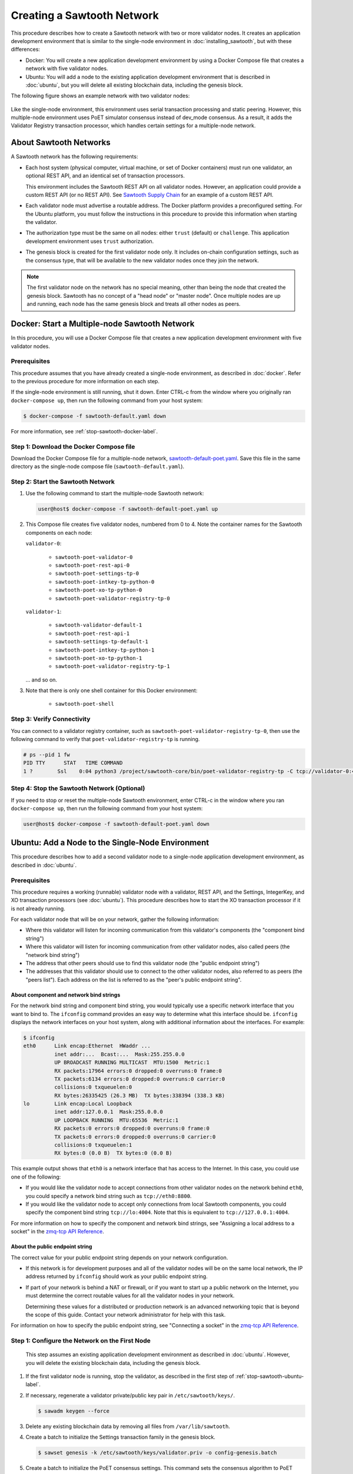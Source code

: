 ***************************
Creating a Sawtooth Network
***************************

This procedure describes how to create a Sawtooth network with two or more
validator nodes. It creates an application development environment that is
similar to the single-node environment in :doc:`installing_sawtooth`, but with
these differences:

* Docker: You will create a new application development environment by using a
  Docker Compose file that creates a network with five validator nodes.

* Ubuntu: You will add a node to the existing application development
  environment that is described in :doc:`ubuntu`, but you will delete all
  existing blockchain data, including the genesis block.

The following figure shows an example network with two validator nodes:

.. figure:: ../images/appdev-environment-two-nodes.*
   :width: 100%
   :align: center
   :alt: Application development environment with two nodes

Like the single-node environment, this environment uses serial transaction
processing and static peering. However, this multiple-node environment uses PoET
simulator consensus instead of dev_mode consensus. As a result, it adds the
Validator Registry transaction processor, which handles certain settings for a
multiple-node network.


About Sawtooth Networks
=======================

A Sawtooth network has the following requirements:

* Each host system (physical computer, virtual machine, or set of Docker
  containers) must run one validator, an optional REST API, and an identical set
  of transaction processors.

  This environment includes the Sawtooth REST API on all validator nodes.
  However, an application could provide a custom REST API (or no REST API). See
  `Sawtooth Supply Chain <https://github.com/hyperledger/sawtooth-supply-chain>`_
  for an example of a custom REST API.

* Each validator node must advertise a routable address. The Docker platform
  provides a preconfigured setting. For the Ubuntu platform, you must follow the
  instructions in this procedure to provide this information when starting the
  validator.

* The authorization type must be the same on all nodes: either ``trust``
  (default) or ``challenge``. This application development environment uses
  ``trust`` authorization.

* The genesis block is created for the first validator node only. It includes
  on-chain configuration settings, such as the consensus type, that will be
  available to the new validator nodes once they join the network.

.. note::

   The first validator node on the network has no special meaning, other than
   being the node that created the genesis block. Sawtooth has no concept of a
   "head node" or "master node". Once multiple nodes are up and running, each
   node has the same genesis block and treats all other nodes as peers.


Docker: Start a Multiple-node Sawtooth Network
==============================================

In this procedure, you will use a Docker Compose file that creates a new
application development environment with five validator nodes.

Prerequisites
-------------

This procedure assumes that you have already created a single-node environment,
as described in :doc:`docker`. Refer to the previous procedure for more
information on each step.

If the single-node environment is still running, shut it down. Enter CTRL-c from
the window where you originally ran ``docker-compose up``, then run the
following command from your host system:

.. code-block:: console

   $ docker-compose -f sawtooth-default.yaml down

For more information, see :ref:`stop-sawtooth-docker-label`.

Step 1: Download the Docker Compose file
----------------------------------------

Download the Docker Compose file for a multiple-node network,
`sawtooth-default-poet.yaml <./sawtooth-default-poet.yaml>`_.
Save this file in the same directory as the single-node compose file
(``sawtooth-default.yaml``).


Step 2: Start the Sawtooth Network
----------------------------------

#. Use the following command to start the multiple-node Sawtooth network:

   .. code-block:: console

      user@host$ docker-compose -f sawtooth-default-poet.yaml up

#. This Compose file creates five validator nodes, numbered from 0 to 4.
   Note the container names for the Sawtooth components on each node:

   ``validator-0``:

    * ``sawtooth-poet-validator-0``
    * ``sawtooth-poet-rest-api-0``
    * ``sawtooth-poet-settings-tp-0``
    * ``sawtooth-poet-intkey-tp-python-0``
    * ``sawtooth-poet-xo-tp-python-0``
    * ``sawtooth-poet-validator-registry-tp-0``

   ``validator-1``:

    * ``sawtooth-validator-default-1``
    * ``sawtooth-poet-rest-api-1``
    * ``sawtooth-settings-tp-default-1``
    * ``sawtooth-poet-intkey-tp-python-1``
    * ``sawtooth-poet-xo-tp-python-1``
    * ``sawtooth-poet-validator-registry-tp-1``

   ... and so on.

#. Note that there is only one shell container for this Docker environment:

    * ``sawtooth-poet-shell``

Step 3: Verify Connectivity
---------------------------

You can connect to a validator registry container, such as
``sawtooth-poet-validator-registry-tp-0``, then use the following command
to verify that ``poet-validator-registry-tp`` is running.

.. code-block:: console

   # ps --pid 1 fw
   PID TTY      STAT   TIME COMMAND
   1 ?        Ssl    0:04 python3 /project/sawtooth-core/bin/poet-validator-registry-tp -C tcp://validator-0:4004

Step 4: Stop the Sawtooth Network (Optional)
--------------------------------------------

If you need to stop or reset the multiple-node Sawtooth environment, enter
CTRL-c in the window where you ran ``docker-compose up``, then run the following
command from your host system:

.. code-block:: console

   user@host$ docker-compose -f sawtooth-default-poet.yaml down


Ubuntu: Add a Node to the Single-Node Environment
=================================================

This procedure describes how to add a second validator node to a single-node
application development environment, as described in :doc:`ubuntu`.

.. _prereqs-multi-ubuntu-label:

Prerequisites
-------------

This procedure requires a working (runnable) validator node with a validator,
REST API, and the Settings, IntegerKey, and XO transaction processors
(see :doc:`ubuntu`). This procedure describes how to start the XO transaction
processor if it is not already running.

For each validator node that will be on your network, gather the following
information:

* Where this validator will listen for incoming communication from this
  validator's components (the "component bind string")

* Where this validator will listen for incoming communication from other
  validator nodes, also called peers (the "network bind string")

* The address that other peers should use to find this validator node (the
  "public endpoint string")

* The addresses that this validator should use to connect to the other validator
  nodes, also referred to as peers (the "peers list"). Each address on the list
  is referred to as the "peer's public endpoint string".

.. _about-bind-strings-label:

About component and network bind strings
++++++++++++++++++++++++++++++++++++++++

For the network bind string and component bind string, you would typically use
a specific network interface that you want to bind to.
The ``ifconfig`` command provides an easy way to determine what this interface
should be. ``ifconfig`` displays the network interfaces on your host system,
along with additional information about the interfaces. For example:

.. code-block:: console

   $ ifconfig
   eth0      Link encap:Ethernet  HWaddr ...
             inet addr:...  Bcast:...  Mask:255.255.0.0
             UP BROADCAST RUNNING MULTICAST  MTU:1500  Metric:1
             RX packets:17964 errors:0 dropped:0 overruns:0 frame:0
             TX packets:6134 errors:0 dropped:0 overruns:0 carrier:0
             collisions:0 txqueuelen:0
             RX bytes:26335425 (26.3 MB)  TX bytes:338394 (338.3 KB)
   lo        Link encap:Local Loopback
             inet addr:127.0.0.1  Mask:255.0.0.0
             UP LOOPBACK RUNNING  MTU:65536  Metric:1
             RX packets:0 errors:0 dropped:0 overruns:0 frame:0
             TX packets:0 errors:0 dropped:0 overruns:0 carrier:0
             collisions:0 txqueuelen:1
             RX bytes:0 (0.0 B)  TX bytes:0 (0.0 B)

This example output shows that ``eth0`` is a network interface that has access
to the Internet. In this case, you could use one of the following:

* If you would like the validator node to accept connections from other
  validator nodes on the network behind ``eth0``, you could specify a
  network bind string such as ``tcp://eth0:8800``.

* If you would like the validator node to accept only connections from local
  Sawtooth components, you could specify the component bind string
  ``tcp://lo:4004``. Note that this is equivalent to ``tcp://127.0.0.1:4004``.

For more information on how to specify the component and network bind strings,
see "Assigning a local address to a socket" in the
`zmq-tcp API Reference <http://api.zeromq.org/4-2:zmq-tcp>`_.

.. _about-endpoint-string-label:

About the public endpoint string
++++++++++++++++++++++++++++++++

The correct value for your public endpoint string depends on your network
configuration.

* If this network is for development purposes and all of the validator nodes
  will be on the same local network, the IP address returned by ``ifconfig``
  should work as your public endpoint string.

* If part of your network is behind a NAT or firewall, or if you want to start
  up a public network on the Internet, you must determine the correct routable
  values for all the validator nodes in your network.

  Determining these values for a distributed or production network is an
  advanced networking topic that is beyond the scope of this guide. Contact your
  network administrator for help with this task.

For information on how to specify the public endpoint string, see "Connecting
a socket" in the `zmq-tcp API Reference <http://api.zeromq.org/4-2:zmq-tcp>`_.


Step 1: Configure the Network on the First Node
-----------------------------------------------

   This step assumes an existing application development environment as
   described in :doc:`ubuntu`. However, you will delete the existing blockchain
   data, including the genesis block.

#. If the first validator node is running, stop the validator, as described
   in the first step of :ref:`stop-sawtooth-ubuntu-label`.

#. If necessary, regenerate a validator private/public key pair in
   ``/etc/sawtooth/keys/``.

   .. code-block:: console

      $ sawadm keygen --force

#. Delete any existing blockchain data by removing all files from
   ``/var/lib/sawtooth``.

#. Create a batch to initialize the Settings transaction family in the genesis
   block.

   .. code-block:: console

      $ sawset genesis -k /etc/sawtooth/keys/validator.priv -o config-genesis.batch

#. Create a batch to initialize the PoET consensus settings. This command sets
   the consensus algorithm to PoET simulator, and then applies the required
   settings.

   .. code-block:: console

      $ sawset proposal create -k /etc/sawtooth/keys/validator.priv \
      -o config.batch
      sawtooth.consensus.algorithm=poet \
      sawtooth.poet.report_public_key_pem={simulator_rk_pub.pem} \
      sawtooth.poet.valid_enclave_measurements=$(poet enclave measurement) \
      sawtooth.poet.valid_enclave_basenames=$(poet enclave basename)

#. Create a batch to register the first validator with the PoET Validator
   Registry. Without this command, the validator would not be able to publish
   any blocks.

   .. code-block:: console

      $ poet registration create -k /etc/sawtooth/keys/validator.priv -o poet.batch

#. (Optional) Create a batch to configure optional PoET settings.  This example
   shows the default settings.

   .. code-block:: console

      $ sawset proposal create -k /etc/sawtooth/keys/validator.priv \
      -o poet-settings.batch \
      sawtooth.poet.target_wait_time=5 \
      sawtooth.poet.initial_wait_time=25 \
      sawtooth.publisher.max_batches_per_block=100

#. Combine the previously created batches into a single genesis batch that will
   be committed in the genesis block.

   .. code-block:: console

      $ sawadm genesis config-genesis.batch config.batch poet.batch poet-settings.batch

#. Use the following command to start the validator on the first node.
   Substitute your actual values for the network and component bind strings,
   public endpoint string, and peer list, as described in
   :ref:`prereqs-multi-ubuntu-label`.

   .. code-block:: console

      $ sudo -u sawtooth sawtooth-validator \
      --bind network:{network-bind-string} \
      --bind component:(component-bind-string} \
      --endpoint {public-endpoint-string} \
      --peers {peer-list}

   If you plan to add two or more nodes to the network, you can specify
   multiple peers in a comma-separated list, as in this example:

     .. code-block:: none

        --peers tcp://172.0.1.3,tcp://172.0.1.4

#. If necessary, start the other Sawtooth components.

   a. Start the REST API as described in :ref:`start-rest-api-label`.

   #. Start the transaction processors, as described in :ref:`start-tps-label`.
      Be sure to start the XO transaction processor, as described in
      Step 7 of :doc:`docker`.


.. _install-second-val-ubuntu-label:

Step 2: Set Up the Second Validator Node
----------------------------------------

#. Install Sawtooth on the second node, as described in
   :doc:`ubuntu`.

#. Create your user key:

   .. code-block:: console

      $ sawtooth keygen
      writing file: /home/yourname/.sawtooth/keys/yourname.priv
      writing file: /home/yourname/.sawtooth/keys/yourname.pub

#. Create the root key for the validator:

   .. code-block:: console

      $ sudo sawadm keygen
      writing file: /etc/sawtooth/keys/validator.priv
      writing file: /etc/sawtooth/keys/validator.pub

If you have additional nodes, repeat this step on those nodes.

Step 3: Start the Second Validator Node
----------------------------------------

This step starts all the Sawtooth components on the second node. When the second
validator fully starts, it will peer with the first validator node.

#. Open a new terminal window on the second node, then use the following command
   to start the validator. Use the actual values for the network and component
   bind strings, public endpoint string, and peer list, as described in
   :ref:`prereqs-multi-ubuntu-label`.

   .. code-block:: console

      $ sudo -u sawtooth sawtooth-validator \
      --bind network:{network-bind-string} \
      --bind component:(component-bind-string} \
      --endpoint {public-endpoint-string} \
      --peers {peer-list}

   If you plan to add two or more node to the network, you can specify
   multiple peers in a comma-separated list, as in this example:

     .. code-block:: none

        --peers tcp://172.0.1.2,tcp://172.0.1.4


#. Start the REST API and transaction processors on the second validator node,
   as shown in this summary of steps 3, 4, and 5 in :doc:`ubuntu`. Open a
   separate terminal window to start each component.

   .. code-block:: console

      $ sudo -u sawtooth sawtooth-rest-api -v

   .. code-block:: console

      $ sudo -u sawtooth settings-tp -v

   .. code-block:: console

      $ sudo -u sawtooth intkey-tp-python -v

   .. code-block:: console

      $ sudo -u sawtooth xo-tp-python -v

   .. code-block:: console

      $ sudo -u sawtooth sawtooth-poet-validator-registry-tp -v

If you have additional nodes in the network, repeat this step on those nodes.


Confirm Network Functionality
=============================

#. To check whether peering has occurred on the network, submit a peers query
   to the local REST API from the first validator node.

     * Docker: Run this command:

       .. code-block:: console

          $ curl http://sawtooth-poet-rest-api-0:8008/peers

     * Ubuntu: Run the following command, replacing `{rest-api}` with the host
       name and port for the REST API on the first validator node, as determined
       in :ref:`prereqs-multi-ubuntu-label`. On a node that is running the REST
       API and client on the same host system, the default value is
       ``http://localhost:8008``.

       .. code-block:: console

          $ curl http://{rest-api}/peers

   If this query returns a 503 error, the nodes have not yet peered with the
   Sawtooth network. Repeat the query until you see output that resembles the
   following example:

     .. code-block:: console

        {
            "data": [
            "tcp://validator-1:8800",
          ],
          "link": "http://rest-api:8008/peers"
        }

#. You can also use Sawtooth commands to show peer information.

   * Use ``sawtooth peer list`` to list the peers of a particular node. For more
     information, run ``sawtooth peer list --help``.

   * Use ``sawnet peers list`` to display a complete graph of peers on the
     network. For more information, run ``sawnet peers list --help``.

#. Submit a transaction on the first validator node. This example sets a key
   named ``MyKey`` to the value 999.

   * Docker:

     .. code-block:: console

        # intkey set --url http://sawtooth-poet-rest-api-0:8008 MyKey 999

   * Ubuntu:

     .. code-block:: console

        $ intkey set MyKey 999

     If necessary (if the REST API does not use the default URL and port), you
     must also use the ``--url`` option to provide the actual value for your
     network.

#. On the second validator node, watch for this transaction to appear on the
   blockchain. Run the following command:

   * Docker:

     .. code-block:: console

        # intkey show --url http://sawtooth-poet-rest-api-1:8008 MyKey
        MyKey: 999

   * Ubuntu:

     .. code-block:: console

        $ intkey show MyKey
        MyKey: 999

     If necessary, use the ``--url`` option to specify the REST API, as in the
     example above.


.. Licensed under Creative Commons Attribution 4.0 International License
.. https://creativecommons.org/licenses/by/4.0/
